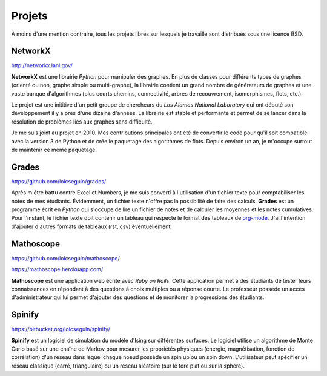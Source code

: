Projets
=======

À moins d'une mention contraire, tous les projets libres sur lesquels je
travaille sont distribués sous une licence BSD.


NetworkX
--------

http://networkx.lanl.gov/

**NetworkX** est une librairie *Python* pour manipuler des graphes. En plus de
classes pour différents types de graphes (orienté ou non, graphe simple ou
multi-graphe), la librairie contient un grand nombre de générateurs de graphes
et une vaste banque d'algorithmes (plus courts chemins, connectivité, arbres de
recouvrement, isomorphismes, flots, etc.).

Le projet est une inititive d'un petit groupe de chercheurs du *Los Alamos
National Laboratory* qui ont débuté son développement il y a près d'une dizaine
d'années. La librairie est stable et performante et permet de se lancer dans la
résolution de problèmes liés aux graphes sans difficulté.

Je me suis joint au projet en 2010. Mes contributions principales ont été de
convertir le code pour qu'il soit compatible avec la version 3 de Python et de
crée le paquetage des algorithmes de flots. Depuis environ un an, je m'occupe
surtout de maintenir ce même paquetage.


Grades
------

https://github.com/loicseguin/grades/

Après m'être battu contre Excel et Numbers, je me suis converti à l'utilisation
d'un fichier texte pour comptabiliser les notes de mes étudiants. Évidemment,
un fichier texte n'offre pas la possibilité de faire des calculs. **Grades**
est un programme écrit en *Python* qui s'occupe de lire un fichier de notes et
de calculer les moyennes et les notes cumulatives. Pour l'instant, le fichier
texte doit contenir un tableau qui respecte le format des tableaux de
org-mode_. J'ai l'intention d'ajouter d'autres formats de tableaux (rst, csv)
éventuellement.

.. _org-mode: http://orgmode.org/


Mathoscope
----------

https://github.com/loicseguin/mathoscope/

https://mathoscope.herokuapp.com/

**Mathoscope** est une application web écrite avec *Ruby on Rails*. Cette
application permet à des étudiants de tester leurs connaissances en répondant à
des questions à choix multiples ou a réponse courte. Le professeur possède un
accès d'administrateur qui lui permet d'ajouter des questions et de monitorer
la progressions des étudiants.


Spinify
-------

https://bitbucket.org/loicseguin/spinify/

**Spinify** est un logiciel de simulation du modèle d'Ising sur différentes
surfaces. Le logiciel utilise un algorithme de Monte Carlo basé sur une chaîne
de Markov pour mesurer les propriétés physiques (énergie, magnétisation,
fonction de corrélation) d'un réseau dans lequel chaque noeud possède un spin
up ou un spin down. L'utilisateur peut spécifier un réseau classique (carré,
triangulaire) ou un réseau aléatoire (sur le tore plat ou sur la sphère).
